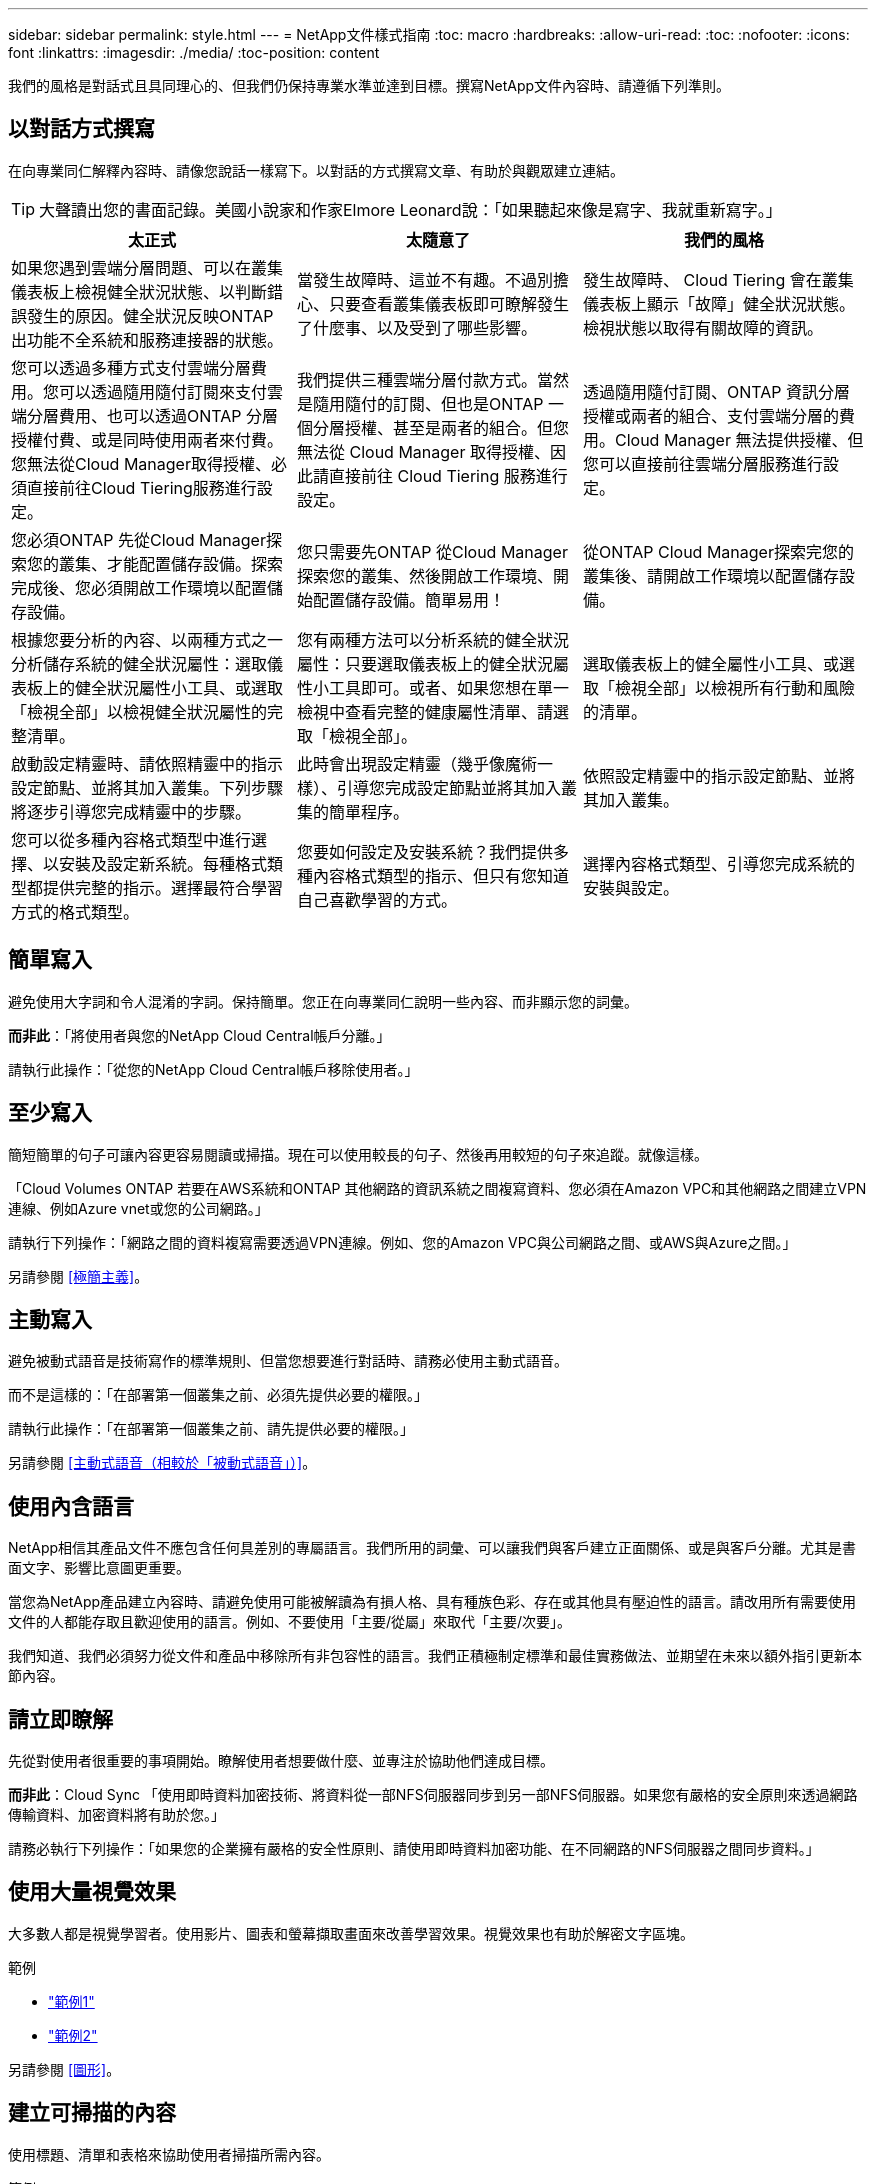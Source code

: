 ---
sidebar: sidebar 
permalink: style.html 
---
= NetApp文件樣式指南
:toc: macro
:hardbreaks:
:allow-uri-read: 
:toc: 
:nofooter: 
:icons: font
:linkattrs: 
:imagesdir: ./media/
:toc-position: content


[role="lead"]
我們的風格是對話式且具同理心的、但我們仍保持專業水準並達到目標。撰寫NetApp文件內容時、請遵循下列準則。



== 以對話方式撰寫

在向專業同仁解釋內容時、請像您說話一樣寫下。以對話的方式撰寫文章、有助於與觀眾建立連結。


TIP: 大聲讀出您的書面記錄。美國小說家和作家Elmore Leonard說：「如果聽起來像是寫字、我就重新寫字。」

|===
| 太正式 | 太隨意了 | 我們的風格 


| 如果您遇到雲端分層問題、可以在叢集儀表板上檢視健全狀況狀態、以判斷錯誤發生的原因。健全狀況反映ONTAP 出功能不全系統和服務連接器的狀態。 | 當發生故障時、這並不有趣。不過別擔心、只要查看叢集儀表板即可瞭解發生了什麼事、以及受到了哪些影響。 | 發生故障時、 Cloud Tiering 會在叢集儀表板上顯示「故障」健全狀況狀態。檢視狀態以取得有關故障的資訊。 


| 您可以透過多種方式支付雲端分層費用。您可以透過隨用隨付訂閱來支付雲端分層費用、也可以透過ONTAP 分層授權付費、或是同時使用兩者來付費。您無法從Cloud Manager取得授權、必須直接前往Cloud Tiering服務進行設定。 | 我們提供三種雲端分層付款方式。當然是隨用隨付的訂閱、但也是ONTAP 一個分層授權、甚至是兩者的組合。但您無法從 Cloud Manager 取得授權、因此請直接前往 Cloud Tiering 服務進行設定。 | 透過隨用隨付訂閱、ONTAP 資訊分層授權或兩者的組合、支付雲端分層的費用。Cloud Manager 無法提供授權、但您可以直接前往雲端分層服務進行設定。 


| 您必須ONTAP 先從Cloud Manager探索您的叢集、才能配置儲存設備。探索完成後、您必須開啟工作環境以配置儲存設備。 | 您只需要先ONTAP 從Cloud Manager探索您的叢集、然後開啟工作環境、開始配置儲存設備。簡單易用！ | 從ONTAP Cloud Manager探索完您的叢集後、請開啟工作環境以配置儲存設備。 


| 根據您要分析的內容、以兩種方式之一分析儲存系統的健全狀況屬性：選取儀表板上的健全狀況屬性小工具、或選取「檢視全部」以檢視健全狀況屬性的完整清單。 | 您有兩種方法可以分析系統的健全狀況屬性：只要選取儀表板上的健全狀況屬性小工具即可。或者、如果您想在單一檢視中查看完整的健康屬性清單、請選取「檢視全部」。 | 選取儀表板上的健全屬性小工具、或選取「檢視全部」以檢視所有行動和風險的清單。 


| 啟動設定精靈時、請依照精靈中的指示設定節點、並將其加入叢集。下列步驟將逐步引導您完成精靈中的步驟。 | 此時會出現設定精靈（幾乎像魔術一樣）、引導您完成設定節點並將其加入叢集的簡單程序。 | 依照設定精靈中的指示設定節點、並將其加入叢集。 


| 您可以從多種內容格式類型中進行選擇、以安裝及設定新系統。每種格式類型都提供完整的指示。選擇最符合學習方式的格式類型。 | 您要如何設定及安裝系統？我們提供多種內容格式類型的指示、但只有您知道自己喜歡學習的方式。 | 選擇內容格式類型、引導您完成系統的安裝與設定。 
|===


== 簡單寫入

避免使用大字詞和令人混淆的字詞。保持簡單。您正在向專業同仁說明一些內容、而非顯示您的詞彙。

*而非此*：「將使用者與您的NetApp Cloud Central帳戶分離。」

請執行此操作：「從您的NetApp Cloud Central帳戶移除使用者。」



== 至少寫入

簡短簡單的句子可讓內容更容易閱讀或掃描。現在可以使用較長的句子、然後再用較短的句子來追蹤。就像這樣。

「Cloud Volumes ONTAP 若要在AWS系統和ONTAP 其他網路的資訊系統之間複寫資料、您必須在Amazon VPC和其他網路之間建立VPN連線、例如Azure vnet或您的公司網路。」

請執行下列操作：「網路之間的資料複寫需要透過VPN連線。例如、您的Amazon VPC與公司網路之間、或AWS與Azure之間。」

另請參閱 <<極簡主義>>。



== 主動寫入

避免被動式語音是技術寫作的標準規則、但當您想要進行對話時、請務必使用主動式語音。

而不是這樣的：「在部署第一個叢集之前、必須先提供必要的權限。」

請執行此操作：「在部署第一個叢集之前、請先提供必要的權限。」

另請參閱 <<主動式語音（相較於「被動式語音」）>>。



== 使用內含語言

NetApp相信其產品文件不應包含任何具差別的專屬語言。我們所用的詞彙、可以讓我們與客戶建立正面關係、或是與客戶分離。尤其是書面文字、影響比意圖更重要。

當您為NetApp產品建立內容時、請避免使用可能被解讀為有損人格、具有種族色彩、存在或其他具有壓迫性的語言。請改用所有需要使用文件的人都能存取且歡迎使用的語言。例如、不要使用「主要/從屬」來取代「主要/次要」。

我們知道、我們必須努力從文件和產品中移除所有非包容性的語言。我們正積極制定標準和最佳實務做法、並期望在未來以額外指引更新本節內容。



== 請立即瞭解

先從對使用者很重要的事項開始。瞭解使用者想要做什麼、並專注於協助他們達成目標。

*而非此*：Cloud Sync 「使用即時資料加密技術、將資料從一部NFS伺服器同步到另一部NFS伺服器。如果您有嚴格的安全原則來透過網路傳輸資料、加密資料將有助於您。」

請務必執行下列操作：「如果您的企業擁有嚴格的安全性原則、請使用即時資料加密功能、在不同網路的NFS伺服器之間同步資料。」



== 使用大量視覺效果

大多數人都是視覺學習者。使用影片、圖表和螢幕擷取畫面來改善學習效果。視覺效果也有助於解密文字區塊。

.範例
* https://docs.netapp.com/us-en/occm/concept_accounts_aws.html["範例1"^]
* https://docs.netapp.com/us-en/occm/task_getting_started_azure.html["範例2"^]


另請參閱 <<圖形>>。



== 建立可掃描的內容

使用標題、清單和表格來協助使用者掃描所需內容。

.範例
* https://docs.netapp.com/us-en/cloud_volumes/aws/task_activating_support_entitlement.html["範例1"^]
* https://docs.netapp.com/us-en/cloud_volumes/aws/reference_selecting_service_level_and_quota.html["範例2"^]




== 專注於使用者目標或該目標的特定層面

如果您要說明如何完成一系列工作、請將其全部放在一系列章節的單一頁面上、包括概念性和參考型資訊。請勿將您的頁面分成幾個小頁面、這需要太多的按鍵動作。同時也不要製作冗長、令人生畏的網頁。請運用您的最佳判斷力來判斷頁面長度是否過長。

.範例
* https://docs.netapp.com/us-en/cloud_volumes/aws/task_activating_support_entitlement.html["範例1"^]
* https://docs.netapp.com/us-en/occm/concept_ha.html["範例2"^]




== 根據使用者的目標來組織內容

協助使用者在需要時找到所需的資訊。請依照下列方式組織內容、以儘快將其從文件中取出：

左側導覽的第一個項目（高層）:: 根據使用者嘗試達成的目標來整理內容。例如、開始使用或保護資料。
導覽中的第二個項目（中階）:: 圍繞構成目標的廣泛工作來組織內容。例如、設定災難恢復或設定資料保護。
個別頁面（詳細層級）:: 針對撰寫廣泛工作的個別工作來整理內容、每項工作都著重於單一學習或執行該廣泛工作的各個層面。例如、設定災難恢復所需的工作。




== 專為全球觀眾撰寫

我們會為全球客戶和合作夥伴撰寫文章、大部分內容都是使用NENEOR機器翻譯工具或人工翻譯來翻譯。請遵循下列準則、以更清楚地撰寫內容、更容易翻譯：

* 寫下簡短的句子。
* 使用標準語法和標點。
* 一個字只代表一個意義、一個字則代表一個意義。
* 使用常見的收縮。
* 使用圖形來釐清或取代文字。
* 避免在圖形中內嵌文字。
* 避免在字串中有三個以上的名詞。
* 避免不清楚的先前者。
* 避免使用行話、說詞和比喻。
* 避免非技術範例。
* 避免使用硬退貨和間隔。
* 請勿使用幽默或諷刺。
* 請勿使用歧視性內容。
* 除非您是為特定人員撰寫文章、否則請勿使用有性別偏見的語言。




== A至Z準則



=== 主動式語音（相較於「被動式語音」）

在積極的聲音中、這句話的主旨是行動的推手：

* 如果系統關機不正常、介面會顯示警告訊息。
* NetApp已收到合約。


主動式語音可保持清晰、清晰的寫入。除非您有特定理由使用被動式語音、否則請將主動式語音和位址使用者直接當作「您」使用。

被動式的行動者不清楚：

* 如果系統關機不正常、則會顯示警告訊息。
* NetApp獲得合約。


在下列情況下使用被動式語音：

* 您不知道行動的執行者或執行者。
* 您想要避免將行動結果的使用者歸咎於使用者。
* 您無法寫下相關內容、例如一些必要資訊。


如需其他動詞慣例、請參閱：

* https://docs.microsoft.com/en-us/style-guide/welcome/["Microsoft Writing Style指南"^]
* https://www.chicagomanualofstyle.org/home.html["芝加哥風格手冊"^]
* https://www.merriam-webster.com/["Merriam-Webster線上字典"^]




=== 讚不已

請使用下列標籤、分別識別主要內容流程的內容：

* 附註
+
請使用附註來取得必須與其他文字不同的重要資訊。避免使用附註來取得使用者不需要的「好知道」資訊、以瞭解工作或完成工作。

* 秘訣
+
請謹慎使用秘訣、因為我們的原則是永遠記錄預設的最佳實務資訊。如有必要、請使用TIP來包含最佳實務資訊、協助使用者輕鬆高效地使用產品或完成步驟或工作。

* 注意
+
請務必小心、告知使用者可能造成非致命或極度危險的人員傷害的情況或程序。





=== 之後（相對於「一次」）

* 使用「之後」表示時間順序：「插入電腦後再開啟電腦」。
* 僅使用「一次」表示「一次」。




=== 此外

* 使用「同時」表示「額外」。
* 請勿使用「亦」來表示「或者」。




=== 和/或

如果有的話、請選擇更精確的詞彙。如果兩個詞彙都不比另一個詞彙更精確、請使用「和/或」。



=== 做為

請勿使用「 AS 」來表示「因為」。



=== 使用（相對於「使用」或「搭配」）

* 當使用的實體為主旨時，請使用「by Using」：「您可以使用元件功能表將新元件新增至儲存庫。」
* 您可以以「使用」或「使用」開頭一句話、有時產品名稱可以接受：「SnapDrive 使用VMware、您可以在Windows環境中管理虛擬磁碟和Snapshot複本。」




=== CAN（相對於「可能」、「可能」、「應該」或「必須」）

* 使用「CAN」來表示功能：「您可以在此程序中隨時提交變更。」
* 使用「可能」表示可能：「下載多個程式可能會影響處理時間。」
* 請勿使用「可能」、這是含糊不清的、因為這可能表示能力或權限。
* 使用「應該」指出建議但可選的行動。請考慮改用替代詞彙、例如「我們建議」。
* 避免使用「必須」、因為它是被動的。請考慮使用必要的聲音、將思考重述為指示。如果您確實使用「必須」、請使用它來表示必要的行動或條件。




=== 資本化

幾乎所有內容都使用句子樣式的大寫（小寫）。僅資本：

* 第一個句子和標題字、包括表格標題
* 清單項目的第一字、包括句子片段
* 適當的名詞
* 文件標題和字幕（將所有主要字詞和五個以上字母的前置詞大寫）
* UI元素、但必須在介面中大寫。否則、請使用小寫字母。




=== 注意注意事項

請務必小心、告知使用者可能造成非致命或極度危險的人員傷害的情況或程序。

請參閱 <<讚不已>> 用於識別內容與主要內容流程分開的其他標籤。



=== 一致性

「在您向專業同仁解釋某事時、請像您說話一樣寫字」、這表示每個人都有不同之處。我們的專業對話風格有助於讓我們與使用者建立連結、並增加多位作者之間的細微不一致的頻率：

* 專注於讓內容清楚且易於使用。如果所有內容都清楚且易於使用、則細微的不一致性並不重要。
* 在您撰寫的頁面中保持一致。
* 請務必遵循中的準則 <<專為全球觀眾撰寫>>。




=== 合約

合約強化對話的基調、許多合約都易於理解和翻譯。

* 請務必使用這些容易理解和翻譯的合約：
+
|===


| 不是 | 您是 


| 不是 | 我們就是 


| 不是 | 就是這樣 


| 不是 | 我們來吧 


| 沒有 | 我們會（如果需要未來的緊張局勢） 


| 不會 | 不會（如果未來需要緊張） 


| 別這麼做 | 您將會（如果需要未來的緊張局勢） 
|===
* 請勿使用這類難以理解和翻譯的合約：
+
|===


| 會的 | 應該有 


| 不會 | 不該這麼做 


| 可能有 | 別無他法 
|===




=== 確保（與「確認」或「驗證」相比）

* 使用「確保」表示「確保」。 請視需要加入「這一點」：「確保圖例周圍有足夠的空白空間。」
* 切勿使用「確保」來暗示承諾或保證：「使用Cloud Manager確保您可以在ONTAP 叢集上配置NFS和CIFS磁碟區。」
* 當您表示使用者應該重複檢查已經存在或已經發生的項目時，請使用「確認」或「驗證」：「驗證叢集上是否已設定NFS。」




=== 圖形

持續評估內容是否有機會包含實用的圖例、圖表、流程圖、螢幕擷取或其他視覺參考資料。圖形通常比文字更清楚地傳達複雜的概念和步驟。

* 請附上說明、說明該如何傳達：「下圖顯示背面板上的AC電源供應器LED。
* 請將圖示的位置稱為「追蹤」或「之前」、而非「上方」或「下方」。




=== 語法

除非另有說明、否則請遵循下列詳細說明的語法、標點和拼字慣例：

* https://docs.microsoft.com/en-us/style-guide/welcome/["Microsoft Writing Style指南"^]
* https://www.chicagomanualofstyle.org/home.html["芝加哥風格手冊"^]
* https://www.merriam-webster.com/["Merriam-Webster線上字典"^]




=== 如果沒有

請勿自行使用「如果沒有」來指前一句：

「電腦應該關機、如果沒有、請將其關閉。」

請執行下列操作：「確認電腦已關閉。」



=== 如果（相對於「是」或「何時」）

* 使用「IF」表示條件、例如「IF」、「IF」、「IF」結構。
* 如果有明示或暗示的「或不」條件、請使用「是」。為了簡化翻譯、最好將「無論是否」取代為「是否」。
* 使用「時間」表示時間已過。




=== 必要的聲音

* 針對使用者動作清單、使用必要的語音命令來執行步驟、指令、要求和標題：
+
** 「在「工作環境」頁面上、按一下「激發需求」、然後選取ONTAP 「叢集」。
** 「旋轉CAM握把、使其與電源供應器齊平。」


* 考慮使用必要的語音來取代被動式語音：
+
而不是這樣的：「在部署第一個叢集之前、必須先提供必要的權限。」

+
請執行此操作：「在部署第一個叢集之前、請先提供必要的權限。」

* 避免使用必要的語音功能、將步驟內嵌在概念和參考資訊中。




=== IP和IPv6位址

對於範例中的 IP 位址（包括 IPv6 ）、可以安全地包含以「 10.x 」開頭的任何位址。



=== 未來功能或版本

請勿提及即將推出的產品版本或功能的時間或內容、只能說某項功能或功能「目前不受支援」。



=== 知識庫文章：參考

如有需要、請參閱內容中的KB（NetApp知識庫）文章。如需資源頁面和GitHub內容、請將連結放入執行中文字。



=== 清單

資訊清單通常比文字區塊更容易掃描和吸收。請考慮以清單形式呈現複雜資訊、以簡化複雜資訊的方法。以下是一些一般準則、但請運用您的判斷力：

* 請確定清單的原因清楚明確。介紹完整句子、含分號的句子片段或標題的清單。
* 清單應包含兩到七個項目。一般而言、每個項目中的資訊越短、您可以新增的項目越多、但清單仍可掃描。
* 清單項目應盡可能掃描。避免讓清單項目無法掃描的文字區塊。
* 清單項目應以大寫字母開頭、且清單項目應以等量方式平行。例如、使用名詞或動詞來啟動每個項目：
+
** 如果所有清單項目都是完整的句子、請以句點結束。
** 如果所有清單項目都是句子片段、請勿以句點結束。


* 清單項目應以邏輯方式排序、例如字母順序或時間順序。




=== 本地化

請參閱 <<專為全球觀眾撰寫>>。



=== 極簡主義

* 使用者目前是否需要此內容？
* 我可以用較少的字詞來呈現內容、而不會發出太正式或太隨意的聲音嗎？
* 我可以縮短或簡化一句長句、或將其分成兩句以上嗎？
* 我可以使用清單來讓內容更具掃描能力嗎？
* 我可以使用圖形來補充或取代文字區塊嗎？




=== 附註資訊

請使用附註來取得必須與其他文字不同的重要資訊。避免使用附註來取得使用者不需要的「好知道」資訊、以瞭解工作或完成工作。

請參閱 <<讚不已>> 用於識別內容與主要內容流程分開的其他標籤。



=== 數字

* 10和10以上的所有數字都使用阿拉伯數字、但以下情況除外：
+
** 如果您以數字開頭句子、請使用字詞、而非阿拉伯數字。
** 請使用字數（非數字）作為大約數字。


* 請使用少於10的數字。
* 如果句子包含少於10且大於10的混合數字、請在所有數字中使用阿拉伯數字。
* 如需其他號碼慣例、請參閱：
+
** https://docs.microsoft.com/en-us/style-guide/welcome/["Microsoft Writing Style指南"^]
** https://www.chicagomanualofstyle.org/home.html["芝加哥風格手冊"^]






=== 複利

我們會記錄NetApp產品、以及NetApp產品與協力廠商產品之間的互動。我們不會記錄協力廠商產品。我們不應將第三方內容複製並貼到文件中、也絕不應這麼做。



=== 先決條件

必要條件可識別必須存在的條件、或使用者在開始目前工作之前必須完成的動作。

* 使用標題識別內容的性質，例如「先決條件」、「開始之前」或「開始之前」。
* 如果有必要的話、請使用被動式語音做為必備字詞：
+
** 「必須在叢集上設定NFS或CIFS。」
** 「您必須擁有叢集管理IP位址和管理員使用者帳戶密碼、才能將叢集新增至Cloud Manager。」


* 根據需要闡明先決條件：「必須在叢集上設定NFS或CIFS。您可以使用System Manager或CLI來設定NFS和CIFS。」
* 請考慮其他提供資訊的方法、例如是否應該將內容重新定位為目前工作的第一步：
+
** 先決條件：「您必須擁有必要的權限才能部署第一個叢集。」
** 步驟：「提供部署第一個叢集所需的權限。」






=== 先前版本（相對於「之前」、「上一」或「之前」）

* 如有可能、請將「先前」取代為「之前」。
* 如果您無法使用「之前」、請使用「之前」做為形容詞、來指的是之前發生的事情、或是重要性較高的順序。
* 使用「上一步」來指出之前未指定時間發生的情況。
* 使用「上一項」來指出之前發生的事情。




=== 標點符號

保持簡單。一般而言、句子中包含的符號越多、所需的大腦細胞就越多。

* 在三個或更多項目的敘述清單中的結合（「and」（和）或「or」（或））之前、使用序列號（xforxin）。
* 限制使用分號和分號。
* 除非另有說明、否則請遵循下列詳細說明的語法、標點和拼字慣例：
+
** https://docs.microsoft.com/en-us/style-guide/welcome/["Microsoft Writing Style指南"^]
** https://www.chicagomanualofstyle.org/home.html["芝加哥風格手冊"^]
** https://www.merriam-webster.com/["Merriam-Webster線上字典"^]






=== 自

使用「自」表示時間過長。請勿使用「自」來表示「因為」。



=== 拼字檢查

除非另有說明、否則請遵循下列詳細說明的語法、標點和拼字慣例：

* https://docs.microsoft.com/en-us/style-guide/welcome/["Microsoft Writing Style指南"^]
* https://www.chicagomanualofstyle.org/home.html["芝加哥風格手冊"^]
* https://www.merriam-webster.com/["Merriam-Webster線上字典"^]




=== （相對於「何者」或「何者」）

* 使用「that」（不含結尾的逗號）來引入句子有意義所需的子句。
* 使用「that」即使句子的英文清楚、但沒有「Verify that the computer.」（確認電腦已關機。）
* 使用「that」（含結尾的逗號）來引入子句、這些子句可新增支援資訊、但不需要讓句子有意義。
* 使用「誰」來引入提及人員的條款。




=== 秘訣資訊

請謹慎使用秘訣、因為我們的原則是永遠記錄預設的最佳實務資訊。如有必要、請使用TIP來包含最佳實務資訊、協助使用者輕鬆高效地使用產品或完成步驟或工作。

請參閱 <<讚不已>> 用於識別內容與主要內容流程分開的其他標籤。



=== 商標

我們的大多數技術內容中並未包含商標符號、因為範本中的法律聲明已經足夠。不過、我們使用時確實遵守所有使用規則 https://www.netapp.com/us/legal/netapptmlist.aspx["NetApp商標詞彙"^]：

* 使用商標詞彙（含或不含符號）僅做為形容詞、不得做為名詞、動詞或詞彙。
* 請勿將商標字詞縮寫、連字號或斜體。
* 請勿將商標詞彙複數化。如果需要複數格式、請使用商標名稱作為形容詞、以修改複數名詞。
* 請勿使用商標詞彙的所有形式。您可以使用公司名稱（例如NetApp）的所有格式、在一般意義上使用這些名稱、而非商標術語。




=== 使用者介面

請盡可能仰賴介面來引導使用者。



==== 一般準則

我們記錄UI的風格既簡單又簡單：

* 假設使用者在讀取內容時使用介面。
* 請仰賴介面來引導使用者：
+
** 請勿逐步引導使用者完成精靈或畫面。只能從介面中指出不明顯的重要事項。
** 請勿包含「按一下確定」或「按一下儲存」或「建立磁碟區」、或是執行工作的人所能看到的任何其他項目。
** 假設成功。除非您預期大部分時間作業都會失敗、否則請勿記錄故障路徑。假設介面提供適當的指引。


* 請勿使用「點選」。請務必使用「SELECT（選取）」、因為該字涵蓋滑鼠、觸控、鍵盤及任何其他選擇方式。
* 將內容著重於處理客戶使用案例的工作流程、以及讓使用者在介面中找到適當位置來開始工作流程。
* 務必記錄達成使用者目標的最佳方法之一。
* 如果工作流程需要重大決策、請務必記錄決策規則。
* 大部分時間、請使用大多數使用者所需的最低步驟數。




==== 命名UI元素

避免記錄到需要命名UI元素的精細度層級。請仰賴介面來引導使用者瞭解互動的細節。如果您必須取得該特定項目、請在元素上命名該標籤。例如、「選擇所需的 Volume 」或「選擇「使用現有的 Volume 」。 無需命名功能表或選項按鈕或核取方塊、只要使用標籤即可。

如需使用者必須選取的圖示、請使用圖示的影像。請勿嘗試命名。此規則適用於箭頭、鉛筆、齒輪、kabob、漢堡、 等等。



==== 表示顯示的標籤

識別標籤時、請遵循使用者介面所使用的拼字和大寫。如果標籤後面接著省略符號、請勿在命名物件時加入省略符號。鼓勵開發人員將標題樣式的大寫字用於使用者介面標籤、以便更輕鬆地撰寫這些標籤。



==== 使用螢幕擷取

偶爾會出現螢幕擷取畫面（以下稱「螢幕擷取畫面」）、有助於使用者在工作流程期間啟動或變更介面時、確信介面位置正確。請勿使用螢幕擷取畫面來顯示要輸入的資料或要選擇的值。



=== 而（與「儘管」相比）

* 使用「時間」來指出某個時間發生的情況。
* 使用「儘管」代表某項活動幾乎同時發生、或是在其他活動之後不久發生。




=== 工作流程

使用者閱讀我們的內容以達成特定目標。使用者想要找到所需的內容、達成目標、然後回到家中。我們的工作不是記錄產品或功能、而是記錄使用者目標。工作流程是協助使用者達成目標的最直接方法。

工作流程是一系列步驟或子任務、說明如何達成使用者目標。工作流程的範圍是完整的目標。

例如、建立磁碟區的步驟並不是工作流程、因為建立磁碟區本身並不是一個完整的目標。讓ESX伺服器可以使用儲存設備的步驟可能是工作流程。這些步驟不僅包括建立磁碟區、還包括匯出磁碟區、設定任何必要的權限、建立網路介面等。工作流程衍生自客戶使用案例。工作流程只顯示達成目標的最佳方式之一。
